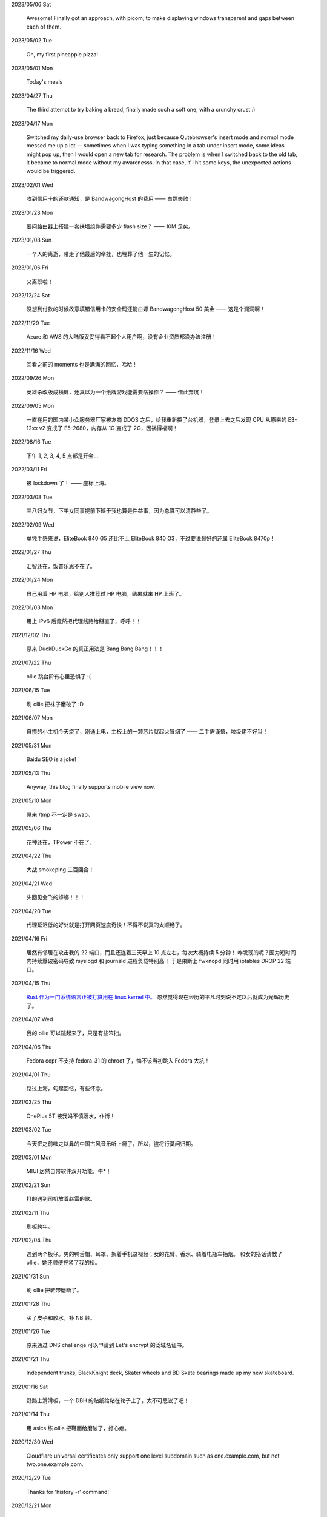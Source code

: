 .. meta::
    :robots: noindex 

2023/05/06 Sat

    Awesome! Finally got an approach, with picom, to make displaying windows transparent and gaps between each of them.

    .. image:: /statics/images/moments/2023/05/picom.jpg

2023/05/02 Tue

    Oh, my first pineapple pizza!

    .. image:: /statics/images/moments/2023/05/pineapple-pizza.jpg

2023/05/01 Mon

    Today's meals

    .. image:: /statics/images/moments/2023/05/ginger-muffins.jpg
    .. image:: /statics/images/moments/2023/05/roasted-potatoes.jpg

2023/04/27 Thu

    The third attempt to try baking a bread, finally made such a soft one, with a crunchy crust :)

    .. image:: /statics/images/moments/2023/04/bread.jpg

2023/04/17 Mon

    Switched my daily-use browser back to Firefox, just because Qutebrowser's insert mode and normol mode messed me up a lot — sometimes when I was typing something in a tab under insert mode, some ideas might pop up, then I would open a new tab for research. The problem is when I switched back to the old tab, it became to normal mode without my awarenesss. In that case, if I hit some keys, the unexpected actions would be triggered.

2023/02/01 Wed

    收到信用卡的还款通知，是 BandwagongHost 的费用 —— 白嫖失败！

2023/01/23 Mon

    要问路由器上搭建一套扶墙组件需要多少 flash size？ —— 10M 足矣。

2023/01/08 Sun

    一个人的离逝，带走了他最后的牵挂，也埋葬了他一生的记忆。

2023/01/06 Fri

    又离职啦！

2022/12/24 Sat

    没想到付款的时候故意填错信用卡的安全码还能白嫖 BandwagongHost 50 美金 —— 这是个漏洞啊！

2022/11/29 Tue

    Azure 和 AWS 的大陆版妥妥得看不起个人用户啊，没有企业资质都没办法注册！

2022/11/16 Wed

    回看之前的 moments 也是满满的回忆，哈哈！

2022/09/26 Mon

    英雄杀改版成横屏，还真以为一个纸牌游戏能需要啥操作？ —— 借此弃坑！

2022/09/05 Mon

    一直在用的国内某小众服务器厂家被友商 DDOS 之后，给我重新换了台机器，登录上去之后发现 CPU 从原来的 E3-12xx v2 变成了 E5-2680，内存从 1G 变成了 2G，因祸得福啊！

2022/08/16 Tue

    下午 1, 2, 3, 4, 5 点都是开会...

2022/03/11 Fri

    被 lockdown 了！ —— 座标上海。

2022/03/08 Tue

    三八妇女节，下午女同事提前下班于我也算是件益事，因为总算可以清静些了。

2022/02/09 Wed

    单凭手感来说，EliteBook 840 G5 还比不上 EliteBook 840 G3，不过要说最好的还属 EliteBook 8470p！

2022/01/27 Thu

    汇智还在，饭普乐思不在了。

2022/01/24 Mon

    自己用着 HP 电脑，给别人推荐过 HP 电脑，结果就来 HP 上班了。

2022/01/03 Mon

    用上 IPv6 后竟然把代理线路给掰直了，呼呼！！

2021/12/02 Thu

    原来 DuckDuckGo 的真正用法是 Bang Bang Bang！！！

2021/07/22 Thu

    ollie 跳台阶有心里恐惧了 :(

2021/06/15 Tue

    刷 ollie 把袜子磨破了 :D

2021/06/07 Mon

    自攒的小主机今天烧了，刚通上电，主板上的一颗芯片就起火冒烟了 —— 二手需谨慎，垃圾佬不好当！

2021/05/31 Mon

    Baidu SEO is a joke!

2021/05/13 Thu

    Anyway, this blog finally supports mobile view now.

2021/05/10 Mon

    原来 /tmp 不一定是 swap。

2021/05/06 Thu

    花神还在，TPower 不在了。

2021/04/22 Thu

    大战 smokeping 三百回合！

2021/04/21 Wed

    头回见会飞的蟑螂！！！

2021/04/20 Tue

    代理延迟低的好处就是打开网页速度奇快！不得不说真的太顺畅了。

2021/04/16 Fri

    居然有邻居在攻击我的 22 端口，而且还连着三天早上 10 点左右，每次大概持续 5 分钟！
    咋发现的呢？因为短时间内持续爆破密码导致 rsyslogd 和 journald 进程负载特别高！
    于是果断上 fwknopd 同时用 iptables DROP 22 端口。

2021/04/15 Thu

    `Rust 作为一门系统语言正被打算用在 linux kernel 中。 <https://lkml.org/lkml/2021/4/14/1023>`_
    忽然觉得现在经历的平凡时刻说不定以后就成为光辉历史了。

2021/04/07 Wed

    我的 ollie 可以跳起来了，只是有些笨拙。

2021/04/06 Thu

    Fedora copr 不支持 fedora-31 的 chroot 了，悔不该当初跳入 Fedora 大坑！

2021/04/01 Thu

    路过上海，勾起回忆，有些怀念。

2021/03/25 Thu

    OnePlus 5T 被我妈不慎落水，仆街！

2021/03/02 Tue

    今天把之前嗤之以鼻的中国古风音乐听上瘾了，所以，盗将行莫问归期。

2021/03/01 Mon

    MIUI 居然自带软件双开功能，牛*！

2021/02/21 Sun

    打的遇到司机放着赵雷的歌。

2021/02/11 Thu

    刷板跨年。

2021/02/04 Thu

    遇到两个板仔。男的鸭舌帽、耳罩、架着手机录视频；女的花臂、香水、骑着电瓶车抽烟。
    和女的搭话请教了 ollie，她还顺便拧紧了我的桥。

2021/01/31 Sun

    刷 ollie 把鞋带磨断了。

2021/01/28 Thu

    买了皮子和胶水，补 NB 鞋。

2021/01/26 Tue

    原来通过 DNS challenge 可以申请到 Let's encrypt 的泛域名证书。

2021/01/21 Thu

    Independent trunks, BlackKnight deck, Skater wheels and BD Skate bearings made up my new skateboard.

2021/01/16 Sat

    野路上滑滑板，一个 DBH 的贴纸给粘在轮子上了，太不可思议了吧！

2021/01/14 Thu

    用 asics 练 ollie 把鞋面给磨破了，好心疼。

2020/12/30 Wed

    Cloudflare universal certificates only support one level subdomain such as one.example.com, but not two.one.example.com.

2020/12/29 Tue

    Thanks for 'history -r' command!

2020/12/21 Mon

    搬瓦工流量居然是双向计费的！还差三天到月末流量结算日，结果只剩下 10G 可用了。

2020/11/27 Fri

    离职啦！从此 OMC！

2020/11/18 Wed

    Leaving Shanghai.

2020/11/15 Sun

    北京东路遇到了很多拿单反的扫街大叔，
    噢对，还有个大爷，拿了个独脚架，后面跟着两个学生模样的人。

2020/11/11 Wed

    发现 rsyslogd 比较占用内存，不确定是不是版本 BUG，干脆升级重启了下。

2020/11/09 Mon

    德邦快递没送上楼，联系了快递员重新送上楼，结果等了五个小时也没过来送，非常气愤。
    找客服投诉效果甚微，只赔了一些减免券，交流中感觉服务依然不会有改观。
    不过以后遇到这种事情还是得投诉。

2020/11/01 Sun

    看到 Alex Webb 有 Instagram 帐号，因此注册了一个，但始终无法登录。
    后台审核结果：“ Your account has been disabled for violating our terms ”。
    大概率应该是挂了 VPN 访问被认定机器人了 —— Instagram, \*ck you! 

2020/10/21 Wed

    500px popular 达成！

2020/10/04 Sun

    不戴口罩的感觉很好。

2020/09/18 Fri

    Anytime you build something that is useful to someone, it is fun.
    What becomes less fun is the after-building part of running the business.
    -- From `some guy <https://jeremyaboyd.com/post/shutting-down-navhere>`_

2020/09/05 Sat

    在笔记本上安装 Deepin 的时候，不能使用触摸板，这是驱动问题我认了。
    但是居然不能用键盘的 Tab 键来切换所选框，这体验真是扣脚，都怪我没有鼠标。

2020/08/31 Mon

    Redmi K30 5G 电源充电器在 5V 的状态下有滋滋的声音！

2020/08/24 Mon

    搬家之后发现早高峰上班骑自行车还能堵车！

2020/08/18 Tue

    今天 818 活动，Redmi K30 5G 比我两周前买的便宜了两百元，心碎。

2020/08/14 Fri

    发现 4G 手机卡插到 5G 手机也能接入 5G 信号。

2020/08/12 Wed

    等待一周，今天给 Redmi K30 5G 解锁了 bootloader。

2020/06/12 Fri

    母行千里儿担忧。

2020/06/07 Sun

    Gentoo is awesome!

2020/06/05 Fri

    从一年前的 Arch 上执行 pacman -Syu，成功升级！

    Before:
    Linux peace 5.0.11-arch1-1-ARCH #1 SMP PREEMPT Thu May 2 19:48:15 UTC 2019 x86_64 GNU/Linux

    After:
    Linux peace 5.6.15-arch1-1 #1 SMP PREEMPT Wed, 27 May 2020 23:42:26 +0000 x86_64 GNU/Linux


2020/05/20 Wed

    这两天秋高气爽，除了气温高了一些。

2020/05/17 Sun

    st 居然支持滚屏了，喜大普奔，奔走相告。

2020/05/15 Fri

    微信不知怎地又可以登录网页版了，真是又气又喜。

2020/05/09 Sat

    今日吾之微信不能登于网页版，未知其由，着实气愤。但辗转思量，此等毒瘤，早当
    慎之弃之！

2020/04/28 Tue 

    来公司一年，今天终于向老板证实了一件事，文件都是加密后存储的。

2020/04/24 Fri

    活在疫情当中，每天上班下班都是带着一份侥幸心理。

    今天学到了一个当下比较流行的词汇: lockdown

2020/04/23 Thu

    Tor is awesome!

    今天在河边吃饭的时候，由于卤牛肉太香，吸引过来三条狗，只是我一台脚，它们就
    吓得远远地躲开了。

2020/04/20 Mon 

    Visa Credit Card 到手。 

2020/04/06 Mon

    不小心把 Essential Phone 的屏幕摔坏，换回我的 Nubia。

2020/04/04 Sat

    今天搬家，把一些可以卖废品的东西直接送给了楼下遇到的陌生老头，老头正好也在收拾屋子，把一些没用的东西拿出来放到楼道门口。
    没想到最后等我走的时候，楼道门口却堆满了老头丢弃的垃圾，其中也有我给他的一个坏了的行李箱，而里面的旧鞋子旧衣服却被他挑走了。

2020/03/19 Thu

    Vultr 默认 block 25 端口，不过提了 ticket 立马解决了，大拇指！

2020/03/09 Mon

    终于还是要回去上班了。

2020/01/26 Sun

    搬瓦工居然支持安装机定义 iso，士别三日当刮目相看！

2020/01/24 Fri

    49.9$ 抢到搬瓦工 CN2 GIA 一台。

2019/12/31 Tue

    域名备案完成，终于可以施展拳脚了，呵呵。

2019/12/20 Fri

    Archlinux 系统滚动到升级后，结果 Vagrant (2.2.6) 的 provider 不支持最新版本的 Virtualbox (6.1.0)，呵呵。

2019/12/18 Wed

    昨天办理韩国签证的时候，工作人员说最近因为系统在维护，需要比正常多几天才能办理好，结果今天就审核过了 :)

    在腾讯云购买了一个 10 年期限的域名，只要 178，真香！

2019/11/30 Sat

    Fedora 31 Firefox 居然从 X11 迁移到了 Wayland，装 Adobe Flash 的时候着实被坑了一把！

2019/11/22 Fri

    夏季的青草到了这个时节也开始渐渐发黄了。

2019/11/06 Wed

    今天下午上班的时候忙里偷闲出来散步，走到半路被一只黑狗盯着狂吠，可恶！
    更可恨的是回来的路上，它突然从汽车地下钻出来朝我吼叫，吓我一跳，好气！

2019/11/01 Fri

    In Microsoft software, "thumbprint" is used instead of "fingerprint". --
    From wikipedia public key fingerprint

2019/10/28 Mon

    Essential Phone 被磕碎两个角，心疼 T^T。

2019/10/25 Fri

    发现 pacman 更新之后，居然舍弃了 -Fo 和 -Fs 选项。这么激进的吗？

2019/10/24 Thu

    博客一周年！！

2019/10/22 Tue

    Perl is awesome!!

2019/09/26 Thu

    Good \*uck, see you.

    .. image:: /statics/images/moments/2019/09/stand.jpg

2019/09/25 Wed

    .. image:: /statics/images/moments/2019/09/sky.jpg

2019/09/21 Sat

    才发现 Github 可以认识 vim modeline 中设定的 filetype，不错哦。

2019/09/18 Wed

    .. image:: /statics/images/moments/2019/09/car.jpg

2019/09/15 Sun

    给侄女拼个积木，两百多个零件，这真的是六岁小孩的玩具？

    .. image:: /statics/images/moments/2019/09/toy.jpg

2019/09/13 Fri

    意思是不能用火狐喽？！

    .. image:: /statics/images/moments/2019/09/AcFun.png

2019/09/12 Thu

    很巧，今天的两顿饭都是十块钱：中午一碟长豆角炒肉丝加一份米饭；晚上一碗兰州拉面。

2019/09/07 Sat

    子弹头

    .. image:: /statics/images/moments/2019/09/train.jpg

2019/09/06 Fri

    今天见识了好大的太阳雨。

2019/09/05 Thu

    看了些 Java tutorial，发现 Java 的语法还没有 Python 难呀，为啥大家都说 Python 容易上手呢？

    .. image:: /statics/images/moments/2019/09/sunset.jpg

2019/09/04 Wed

    今天同事和我讨论说他的 One Plus 马上会有 Android 10 的更新，结果中午我的
    Essential Phone 收到了 Android 10 的推送。

    雨后初晴的小路

    .. image:: /statics/images/moments/2019/09/road.jpg

    .. image:: /statics/images/moments/2019/09/reflection.jpg

2019/09/03 Tue

    忽地发现简书平台因为所谓的审核不严，被厉令整顿一个月，呵呵。

2019/08/23 Fri

    下午上班例常从公司溜出去散步，虽然天气不是很好，但在河边闻到了雨后的泥土味道，清新舒畅，甚是欢欣。

    吃饭的时候一旁有个中年妇女在讨论 GFW 以及最近香港问题，听其言论，贴其标签：小粉红。

2019/08/14 Wed

    小蜗牛

    .. image:: /statics/images/moments/2019/08/snail.jpg

2019/08/02 Fri

    去年为漂流买的拖鞋，结果今年漂流给用上了，呵呵。

2019/08/01 Thu

    N:1

    .. image:: /statics/images/moments/2019/08/train.jpg


2019/07/29 Mon

    .. image:: /statics/images/moments/2019/07/road.jpg

2019/07/28 Sun

    .. image:: /statics/images/moments/2019/07/ceil.jpg

2019/07/26 Thu

    破纪录 11 分钟骑到公司 —— 使用低头哈腰大法。

2019/07/17 Wed

    昨天在 freenom 上申请了免费域名，今天早上可以解析了，呵呵。

2019/07/14 Sun

    一个印度朋友给我看他加的 PDD （拼多多）微信群，群里发了各种优惠商品的链接，再一看群里多是外国人 —— 这也是个好生意啊！

2019/07/09 Tue

    本来打算重新创建一台可用的 ss 主机，意外发现之前的主机解封啦，呵呵。

2019/07/08 Mon

    大晚上骑自行车在马路中央发现一只从烧烤店里面偷跑出来的小龙虾，本来我都已经骑出去好远了，不过觉得这小龙虾好不容易越狱成功，怕是要在这马路上丢了性命。
    于是我又掉头骑回去，把它捡起来扔到了一旁的小河里。（好久没捉过小龙虾了，还有些担心它会钳到我，还好没事，呵呵。）

2019/07/07 Sun

    小区门口路边趟着一只被车撞的小狗，一道长长的水迹从两米远的地方笔直地延伸至它的嘴边，似乎描绘着刚才悲惨的一幕。
    小狗无力地横躺在地上，只能大口喘着粗气，眼神渴望而又无助地望着一旁直立立站着的男人，这个男人冷冰冰地对电话的那头说：“没的救，不用管了。”

2019/06/28 Fri

    买了一年的 PureVPN 发现不能用，呵呵。

2019/06/20 Thu

    给公司的笔记本升级成了 16G 内存，今天的 swap 就没再用过。


2019/06/17 Mon

    君不见 Shadowsocks 代码仓库已然关闭了 issue。

2019/06/12 Wed

    The more options you implement, the more flexible your program is, and the more complicated its implementation becomes. -- *From documentation of Python's optparse module*


2019/06/08 Fir

    走在大马路上帮别人拍照，被旁边的一个老爷爷误认为是在给他拍照。他微笑着对我连说几声谢谢，我怪不好意思的，于是端起相机，也给他拍了一张照片。—— 现在想想，或许当时和他坐下来聊一聊会更好。


2019/06/02 Sun

    上海师范大学 · 仲夏夜之梦
    
    .. image:: /statics/images/moments/2019/06/Show.jpg


2019/06/01 Sat

    今有扶墙梯，挂之一二。有闻此事多生于互联网，哀嚎声遍于全国。


2019/05/28 Tue

    深入体验了下  `vimium <https://github.com/philc/vimium>`_ ，gi 键可以锁定 input 框，T 键用来搜索当前所有 tab 页，以及强大的 search engine 功能，真是好用。


2019/05/22 Wed

    好茶 · 再见

    .. image:: /statics/images/moments/2019/05/Tea.jpg


2019/05/03 Fri

    在爷爷家看到了 Winnie bear :)

    .. image:: /statics/images/moments/2019/05/Winnie.jpg


2019/05/01 Wed

    在动车上看到有位小姑娘抱着一本《男生贾里全传》，回想起来这本书我上小学地时候也曾看过且爱不释手，看来好书确实可以流传。

2019/04/26 Fri

    折腾 bumblebee 的时候发现了这个： `一个空格酿成的悲剧
    <https://github.com/MrMEEE/bumblebee-Old-and-abbandoned/issues/123>`_ 。


2019/04/22 Mon

    平时觉得全家的东西卖得还挺贵，今天在机场碰见全家咋就那么亲切呢，呵呵。


2019/04/16 Tue

    清明假期结束，回上海的路上，单曲循环李志的天空之城。今天又想起来听，结果发现已经下架了。


2019/04/13 Sat

    面带猪相，心头嘹亮。


2019/04/12 Fri

    小米手环泡在洗衣机里一天居然没事，点赞。


2019/04/11 Thu

    st 终于能很好地支持 Input Method 了，喜大普奔，奔走相告。


2019/04/10 Wed

    继昨天电脑没关，Chromium 又开了 n 个 tab 页就成这个样子了。

    .. image:: /statics/images/moments/2019/04/memory1.png


2019/04/09 Tue

    Virtualbox 开了两个虚拟机，Firefox 开了 n 个 tab 页就这样子了。

    .. image:: /statics/images/moments/2019/04/memory0.png
    

2019/04/05 Fri

    今天坐大巴回家，因为司机不熟悉路线而且提前放乘客下车，导致某个乘客和司机发生了争执，并且动手掐司机的脖子。还好司机比较理智，停下车才和动手乘客理论，也没有过多计较他的行为 —— 几乎差点上演了重庆坠江大巴的悲剧。

    在老家的小区里看到翻垃圾桶的老人，想起了在上海晚上 10 点下班回去还能在马路上遇到的拎满破瓶罐翻垃圾桶的单薄身影。


2019/04/02 Tue

    折腾了快一个礼拜的 jumpserver 的安装及配置，开始写 puppet，果然还是写代码舒服。


2019/03/30 Sat

    离开了公司的网，简直不能过活。


2019/03/27

    `Tree Style Tab <https://addons.mozilla.org/en-US/firefox/addon/tree-style-tab/>`_,
    a useful plugin for Firefox, which provides ability to operate tabs as "tree".

2019/03/24

    参加一次舞会，你努力想记住某个人的名字。假如这个名字是别人告诉你的，那么忘记的概率很高。但如果是自己想法设法打听到的，那么它将被铭刻在脑海中，并非后者更重要，也不是记忆力提高了，仅仅是因为练习更加深入了。 —— The Talent Code


2019/03/23

    有一家书店叫坐忘书房。


2019/03/22

    最后一天，收拾一下。

    .. image:: /statics/images/moments/2019/03/normal_day.jpg


2019/03/01

    最近找工作挺不顺的，心态有点崩，不过还是不能急躁。


2019/02/13

    面对 GFW2.0：尽人事，听天命。


2019/02/11

    融雪

    .. image:: /statics/images/moments/2019/02/drip.jpg


2019/01/31

    Communication can make our hearts open.


2019/01/29

    今天在 build asciidoc-py3 的时候遇到了问题，于是提了这个 `issue
    <https://github.com/asciidoc/asciidoc-py3/issues/58>`_ ，很快就得到了某个
    contributer 的回答，且非常详尽，甚是感激。

                
2019/01/28

    这两天 github 上莫名其妙地多出几个 follower。

    What a surprise!


2019/01/26

    Cooking with a christian, feeling great!


2019/01/19

    跳出那个限制自己的圈子，你会发现很不一样的世界。


2019/01/04

    Today, when visited the Stack Exchange site, I was so excited to find out
    that I had acquired my first 10 reputation for `this answer
    <https://askubuntu.com/a/1105061/908203>`_ on askubuntu community.
